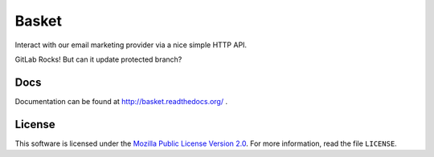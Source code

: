 ======
Basket
======

Interact with our email marketing provider via a nice simple HTTP API.

.. image:: https://circleci.com/gh/mozmeao/basket/tree/master.svg?style=svg
    :target: https://circleci.com/gh/mozmeao/basket/tree/master

GitLab Rocks! But can it update protected branch?


Docs
----

Documentation can be found at http://basket.readthedocs.org/ .


License
-------

This software is licensed under the `Mozilla Public License Version 2.0 <https://www.mozilla.org/MPL/2.0/>`_. For more
information, read the file ``LICENSE``.
